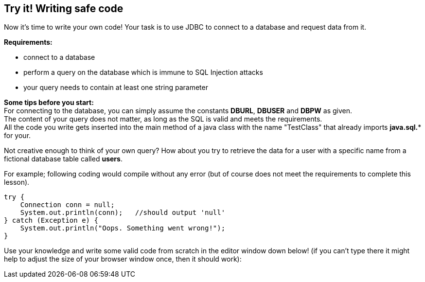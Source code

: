 == Try it! Writing safe code

Now it's time to write your own code!
Your task is to use JDBC to connect to a database and request data from it.

*Requirements:*

* connect to a database
* perform a query on the database which is immune to SQL Injection attacks
* your query needs to contain at least one string parameter

*Some tips before you start:* +
For connecting to the database, you can simply assume the constants *DBURL*, *DBUSER* and *DBPW* as given. +
The content of your query does not matter, as long as the SQL is valid and meets the requirements. +
All the code you write gets inserted into the main method of a java class with the name "TestClass" that already imports *java.sql.** for your.

Not creative enough to think of your own query? How about you try to retrieve the data for a user with a specific name from a fictional database table called *users*.

For example; following coding would compile without any error (but of course does not meet the requirements to complete this lesson).

[source,java]
-------------------------------------------------------
try {
    Connection conn = null;
    System.out.println(conn);   //should output 'null'
} catch (Exception e) {
    System.out.println("Oops. Something went wrong!");
}
-------------------------------------------------------

Use your knowledge and write some valid code from scratch in the editor window down below!
(if you can't type there it might help to adjust the size of your browser window once, then it should work):
